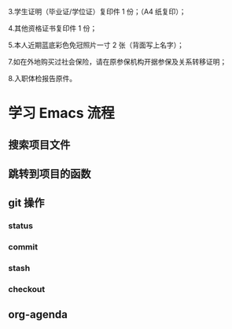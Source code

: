 
3.学生证明（毕业证/学位证）复印件 1 份；（A4 纸复印）；

4.其他资格证书复印件 1 份；

5.本人近期蓝底彩色免冠照片一寸 2 张（背面写上名字）；


7.如在外地购买过社会保险，请在原参保机构开据参保及关系转移证明；

8.入职体检报告原件。
* 学习 Emacs 流程
** 搜索项目文件
** 跳转到项目的函数
** git 操作
*** status
*** commit
*** stash
*** checkout
    
** org-agenda
